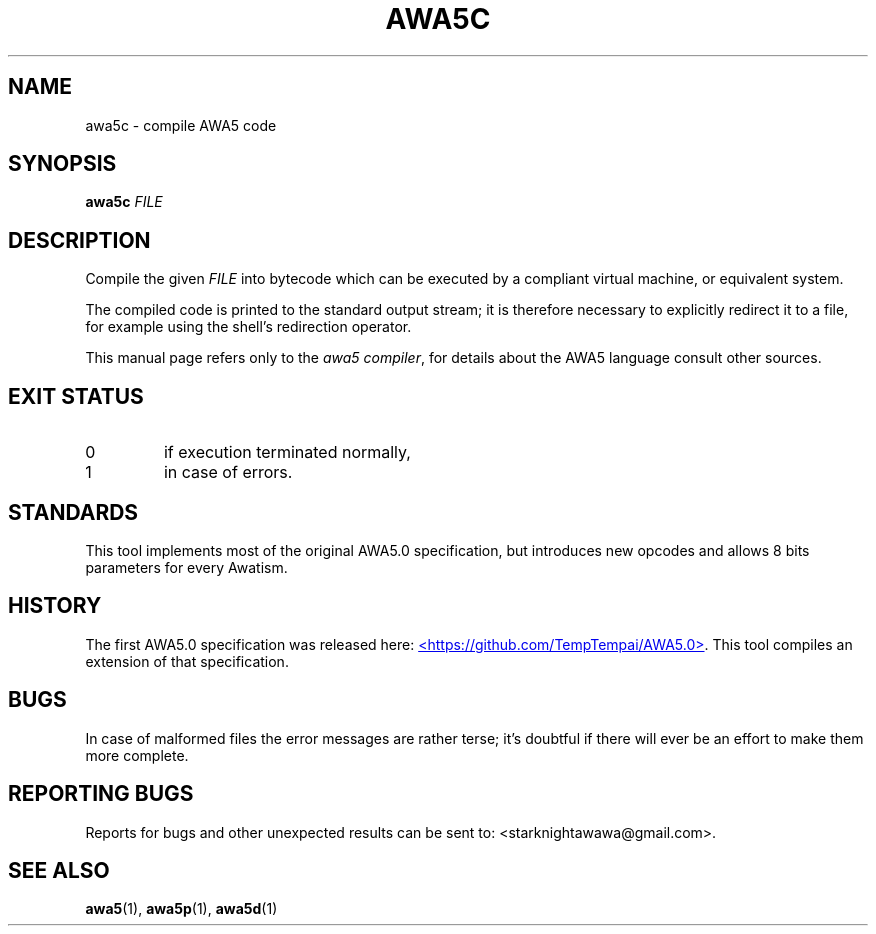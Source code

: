 .TH AWA5C 1 2024-03-04 awa5x
\" Copyright ©  2024  Stark Night.
\" Permission is granted to copy, distribute and/or modify this document
\" under the terms of the GNU Free Documentation License, Version 1.3
\" or any later version published by the Free Software Foundation;
\" with no Invariant Sections, no Front-Cover Texts, and no Back-Cover Texts.
\" A copy of the license is included in the file called COPYING_DOCUMENTATION.
.SH NAME
awa5c \- compile AWA5 code
.SH SYNOPSIS
.B awa5c
.I FILE
.SH DESCRIPTION
.PP
Compile the given
.I FILE
into bytecode which can be executed by a
compliant virtual machine, or equivalent system.
.PP
The compiled code is printed to the standard output stream; it is
therefore necessary to explicitly redirect it to a file, for example
using the shell's redirection operator.
.PP
This manual page refers only to the
.IR "awa5 compiler" ,
for details about the AWA5 language consult other sources.
.SH "EXIT STATUS"
.TP
0
if execution terminated normally,
.TP
1
in case of errors.
.SH STANDARDS
This tool implements most of the original AWA5.0 specification, but
introduces new opcodes and allows 8 bits parameters for every Awatism.
.SH HISTORY
The first AWA5.0 specification was released here:
.UR https://github.com/TempTempai/AWA5.0
<https://github.com/TempTempai/AWA5.0>
.UE .
This tool compiles an extension of that specification.
.SH BUGS
In case of malformed files the error messages are rather terse; it's
doubtful if there will ever be an effort to make them more complete.
.SH "REPORTING BUGS"
Reports for bugs and other unexpected results can be sent to:
<starknightawawa@gmail.com>.
.SH "SEE ALSO"
.BR awa5 (1),
.BR awa5p (1),
.BR awa5d (1)
